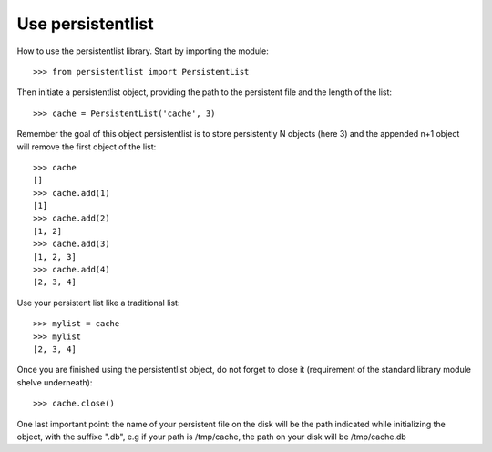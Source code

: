 Use persistentlist
==================
How to use the persistentlist library. Start by importing the module::

    >>> from persistentlist import PersistentList

Then initiate a persistentlist object, providing the path to the persistent file and the length of the list::

    >>> cache = PersistentList('cache', 3)

Remember the goal of this object persistentlist is to store persistently N objects (here 3) and the appended n+1 object will remove the first object of the list::

    >>> cache
    []
    >>> cache.add(1)
    [1]
    >>> cache.add(2)
    [1, 2]
    >>> cache.add(3)
    [1, 2, 3]
    >>> cache.add(4)
    [2, 3, 4]

Use your persistent list like a traditional list::

    >>> mylist = cache
    >>> mylist
    [2, 3, 4]

Once you are finished using the persistentlist object, do not forget to close it (requirement of the standard library module shelve underneath)::

    >>> cache.close()

One last important point: the name of your persistent file on the disk will be the path indicated while initializing the object, with the suffixe ".db", e.g if your path is /tmp/cache, the path on your disk will be /tmp/cache.db
